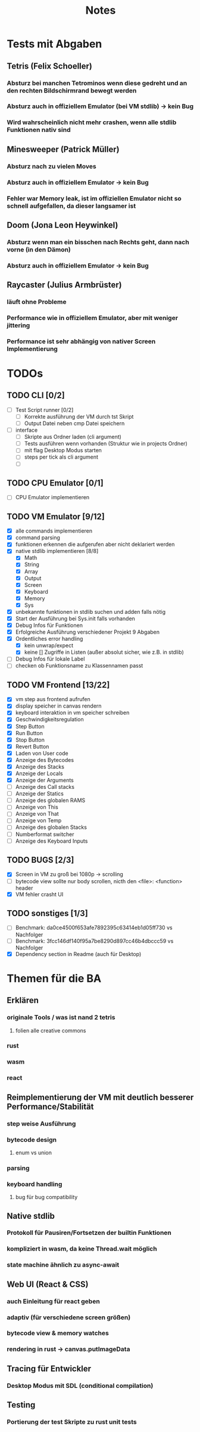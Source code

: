 #+title: Notes
* Tests mit Abgaben
** Tetris (Felix Schoeller)
*** Absturz bei manchen Tetrominos wenn diese gedreht und an den rechten Bildschirmrand bewegt werden
*** Absturz auch in offiziellem Emulator (bei VM stdlib) -> kein Bug
*** Wird wahrscheinlich nicht mehr crashen, wenn alle stdlib Funktionen nativ sind
** Minesweeper (Patrick Müller)
*** Absturz nach zu vielen Moves
*** Absturz auch in offiziellem Emulator -> kein Bug
*** Fehler war Memory leak, ist im offiziellen Emulator nicht so schnell aufgefallen, da dieser langsamer ist
** Doom (Jona Leon Heywinkel)
*** Absturz wenn man ein bisschen nach Rechts geht, dann nach vorne (in den Dämon)
*** Absturz auch in offiziellem Emulator -> kein Bug
** Raycaster (Julius Armbrüster)
*** läuft ohne Probleme
*** Performance wie in offiziellem Emulator, aber mit weniger jittering
*** Performance ist sehr abhängig von nativer Screen Implementierung
* TODOs
** TODO CLI [0/2]
- [ ] Test Script runner [0/2]
  - [ ] Korrekte ausführung der VM durch tst Skript
  - [ ] Output Datei neben cmp Datei speichern
- [ ] interface
  - [ ] Skripte aus Ordner laden (cli argument)
  - [ ] Tests ausführen wenn vorhanden (Struktur wie in projects Ordner)
  - [ ] mit flag Desktop Modus starten
  - [ ] steps per tick als cli argument
  - [ ]
** TODO CPU Emulator [0/1]
  - [ ] CPU Emulator implementieren
** TODO VM Emulator [9/12]
- [X] alle commands implementieren
- [X] command parsing
- [X] funktionen erkennen die aufgerufen aber nicht deklariert werden
- [X] native stdlib implementieren [8/8]
  - [X] Math
  - [X] String
  - [X] Array
  - [X] Output
  - [X] Screen
  - [X] Keyboard
  - [X] Memory
  - [X] Sys
- [X] unbekannte funktionen in stdlib suchen und adden falls nötig
- [X] Start der Ausführung bei Sys.init falls vorhanden
- [X] Debug Infos für Funktionen
- [X] Erfolgreiche Ausführung verschiedener Projekt 9 Abgaben
- [X] Ordentliches error handling
  - [X] kein unwrap/expect
  - [X] keine [] Zugriffe in Listen (außer absolut sicher, wie z.B. in stdlib)
- [ ] Debug Infos für lokale Label
- [ ] checken ob Funktionsname zu Klassennamen passt
** TODO VM Frontend [13/22]
- [X] vm step aus frontend aufrufen
- [X] display speicher in canvas rendern
- [X] keyboard interaktion in vm speicher schreiben
- [X] Geschwindigkeitsregulation
- [X] Step Button
- [X] Run Button
- [X] Stop Button
- [X] Revert Button
- [X] Laden von User code
- [X] Anzeige des Bytecodes
- [X] Anzeige des Stacks
- [X] Anzeige der Locals
- [X] Anzeige der Arguments
- [ ] Anzeige des Call stacks
- [ ] Anzeige der Statics
- [ ] Anzeige des globalen RAMS
- [ ] Anzeige von This
- [ ] Anzeige von That
- [ ] Anzeige von Temp
- [ ] Anzeige des globalen Stacks
- [ ] Numberformat switcher
- [ ] Anzeige des Keyboard Inputs
** TODO BUGS [2/3]
- [X] Screen in VM zu groß bei 1080p -> scrolling
- [ ] bytecode view sollte nur body scrollen, nicth den <file>: <function> header
- [X] VM fehler crasht UI
** TODO sonstiges [1/3]
- [ ] Benchmark: da0ce4500f653afe7892395c63414eb1d05ff730 vs Nachfolger
- [ ] Benchmark: 3fcc146df140f95a7be8290d897cc46b4dbccc59 vs Nachfolger
- [X] Dependency section in Readme (auch für Desktop)
* Themen für die BA
** Erklären
*** originale Tools / was ist nand 2 tetris
**** folien alle creative commons
*** rust
*** wasm
*** react
** Reimplementierung der VM mit deutlich besserer Performance/Stabilität
*** step weise Ausführung
*** bytecode design
**** enum vs union
*** parsing
*** keyboard handling
**** bug für bug compatibility
** Native stdlib
*** Protokoll für Pausiren/Fortsetzen der builtin Funktionen
*** kompliziert in wasm, da keine Thread.wait möglich
*** state machine ähnlich zu async-await
** Web UI (React & CSS)
*** auch Einleitung für react geben
*** adaptiv (für verschiedene screen größen)
*** bytecode view & memory watches
*** rendering in rust -> canvas.putImageData
** Tracing für Entwickler
*** Desktop Modus mit SDL (conditional compilation)
** Testing
*** Portierung der test Skripte zu rust unit tests
